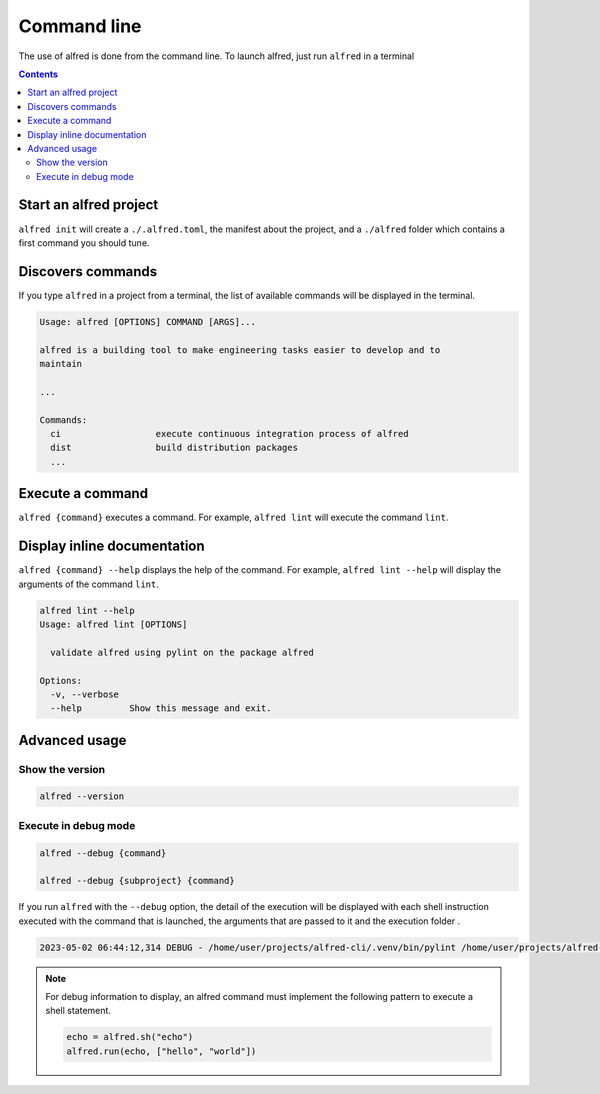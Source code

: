 Command line
############

The use of alfred is done from the command line. To launch alfred, just run ``alfred`` in a terminal

.. contents::
  :backlinks: top

Start an alfred project
=======================

``alfred init`` will create a ``./.alfred.toml``, the manifest about the project, and a ``./alfred`` folder which
contains a first command you should tune.

Discovers commands
==================

If you type ``alfred`` in a project from a terminal, the list of available commands will be displayed in the terminal.

.. code-block::

    Usage: alfred [OPTIONS] COMMAND [ARGS]...

    alfred is a building tool to make engineering tasks easier to develop and to
    maintain

    ...

    Commands:
      ci                  execute continuous integration process of alfred
      dist                build distribution packages
      ...

Execute a command
=================

``alfred {command}`` executes a command. For example, ``alfred lint`` will execute the command ``lint``.

Display inline documentation
============================

``alfred {command} --help`` displays the help of the command. For example, ``alfred lint --help`` will display the
arguments of the command ``lint``.

.. code-block::

    alfred lint --help
    Usage: alfred lint [OPTIONS]

      validate alfred using pylint on the package alfred

    Options:
      -v, --verbose
      --help         Show this message and exit.

Advanced usage
==============

Show the version
----------------

.. code-block:: bash

    alfred --version


Execute in debug mode
---------------------

.. code-block:: bash

    alfred --debug {command}

    alfred --debug {subproject} {command}

If you run ``alfred`` with the ``--debug`` option, the detail of the execution will be displayed with each shell instruction executed
with the command that is launched, the arguments that are passed to it and the execution folder .

.. code-block::

    2023-05-02 06:44:12,314 DEBUG - /home/user/projects/alfred-cli/.venv/bin/pylint /home/user/projects/alfred-cli/src/alfred - wd: /home/user/projects/alfred-cli [main.py:239]

.. note::

    For debug information to display, an alfred command must implement the following pattern to execute a shell statement.

    .. code-block:: python

        echo = alfred.sh("echo")
        alfred.run(echo, ["hello", "world"])
